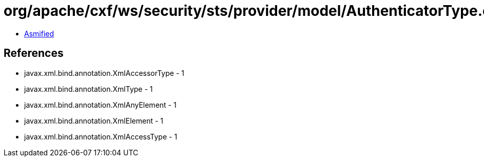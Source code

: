 = org/apache/cxf/ws/security/sts/provider/model/AuthenticatorType.class

 - link:AuthenticatorType-asmified.java[Asmified]

== References

 - javax.xml.bind.annotation.XmlAccessorType - 1
 - javax.xml.bind.annotation.XmlType - 1
 - javax.xml.bind.annotation.XmlAnyElement - 1
 - javax.xml.bind.annotation.XmlElement - 1
 - javax.xml.bind.annotation.XmlAccessType - 1
